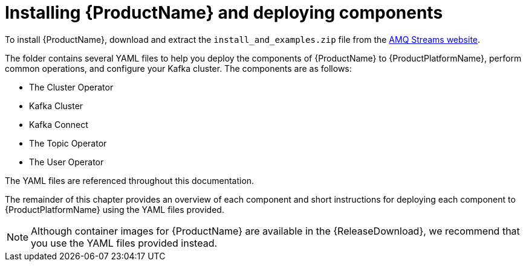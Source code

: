 // Module included in the following assemblies:
//
// getting-started.adoc

[id='downloads-{context}']
= Installing {ProductName} and deploying components

ifdef::Downloading[]
To install {ProductName}, download the release artefacts from {ReleaseDownload}, and then deploy the core components to {ProductPlatformName} using the YAML files provided.

The release artefacts contain documentation, installation, and example `.yaml` files for deployment on {ProductPlatformName}. The installation and example files are used throughout this documentation. Additionally, a Helm Chart is provided for deploying the Cluster Operator using link:https://helm.sh/[Helm^]. The container images are available through the {DockerRepository}.
endif::Downloading[]
ifndef::Downloading[]
To install {ProductName}, download and extract the `install_and_examples.zip` file from the https://access.redhat.com/node/3596931/423/0[AMQ Streams website].

The folder contains several YAML files to help you deploy the components of {ProductName} to {ProductPlatformName}, perform common operations, and configure your Kafka cluster. The components are as follows:

* The Cluster Operator
* Kafka Cluster
* Kafka Connect
* The Topic Operator
* The User Operator

The YAML files are referenced throughout this documentation.

The remainder of this chapter provides an overview of each component and short instructions for deploying each component to {ProductPlatformName} using the YAML files provided.

NOTE: Although container images for {ProductName} are available in the {ReleaseDownload}, we recommend that you use the YAML files provided instead.

endif::Downloading[]
